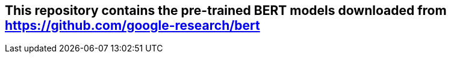 == This repository contains the pre-trained BERT models downloaded from https://github.com/google-research/bert
